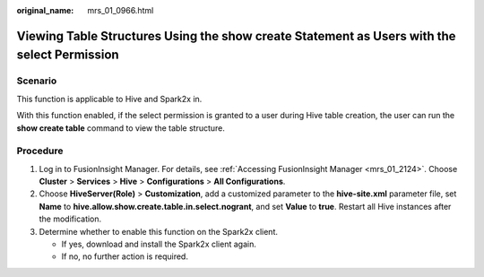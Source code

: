 :original_name: mrs_01_0966.html

.. _mrs_01_0966:

Viewing Table Structures Using the show create Statement as Users with the select Permission
============================================================================================

Scenario
--------

This function is applicable to Hive and Spark2x in.

With this function enabled, if the select permission is granted to a user during Hive table creation, the user can run the **show create table** command to view the table structure.

Procedure
---------

#. Log in to FusionInsight Manager. For details, see :ref:`Accessing FusionInsight Manager <mrs_01_2124>`. Choose **Cluster** > **Services** > **Hive** > **Configurations** > **All Configurations**.
#. Choose **HiveServer(Role)** > **Customization**, add a customized parameter to the **hive-site.xml** parameter file, set **Name** to **hive.allow.show.create.table.in.select.nogrant**, and set **Value** to **true**. Restart all Hive instances after the modification.
#. Determine whether to enable this function on the Spark2x client.

   -  If yes, download and install the Spark2x client again.
   -  If no, no further action is required.
